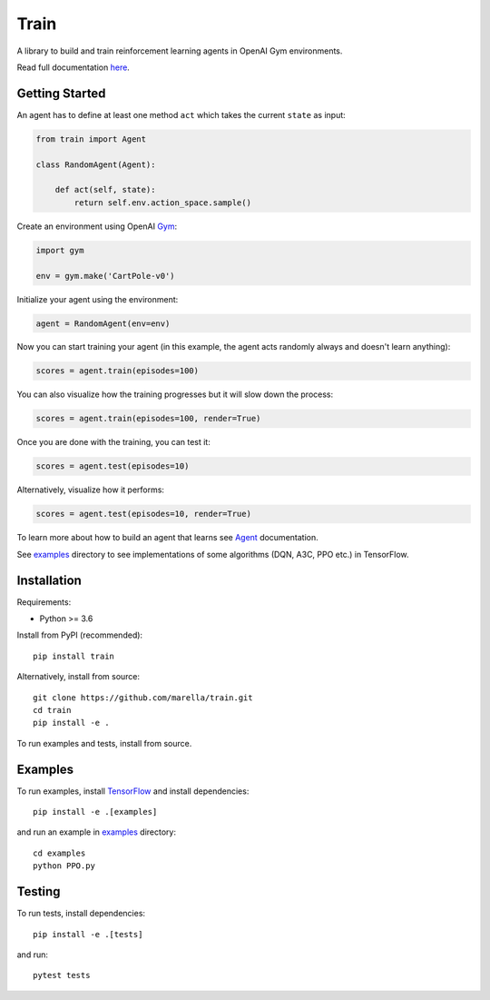 Train
=====

A library to build and train reinforcement learning agents in OpenAI Gym environments.

.. image:: https://travis-ci.org/marella/train.svg?branch=master
    :target: https://travis-ci.org/marella/train
    :alt: Build Status
.. image:: https://readthedocs.org/projects/train/badge/?version=latest
    :target: https://train.readthedocs.io/en/latest/?badge=latest
    :alt: Documentation Status

Read full documentation `here <https://train.readthedocs.io/>`_.

Getting Started
***************

An agent has to define at least one method ``act`` which takes the current ``state`` as input:

.. code:: python

    from train import Agent

    class RandomAgent(Agent):

        def act(self, state):
            return self.env.action_space.sample()


Create an environment using OpenAI Gym_:

.. code:: python

    import gym

    env = gym.make('CartPole-v0')

Initialize your agent using the environment:

.. code:: python

    agent = RandomAgent(env=env)

Now you can start training your agent (in this example, the agent acts randomly always and doesn't learn anything):

.. code:: python

    scores = agent.train(episodes=100)

You can also visualize how the training progresses but it will slow down the process:

.. code:: python

    scores = agent.train(episodes=100, render=True)

Once you are done with the training, you can test it:

.. code:: python

    scores = agent.test(episodes=10)

Alternatively, visualize how it performs:

.. code:: python

    scores = agent.test(episodes=10, render=True)

To learn more about how to build an agent that learns see Agent_ documentation.

See examples_ directory to see implementations of some algorithms (DQN, A3C, PPO etc.) in TensorFlow.

Installation
************

Requirements:

-   Python >= 3.6

Install from PyPI (recommended):

::

    pip install train

Alternatively, install from source:

::

    git clone https://github.com/marella/train.git
    cd train
    pip install -e .

To run examples and tests, install from source.

Examples
********

To run examples, install TensorFlow_ and install dependencies:

::

    pip install -e .[examples]

and run an example in examples_ directory:

::

    cd examples
    python PPO.py

Testing
*******

To run tests, install dependencies:

::

    pip install -e .[tests]

and run:

::

    pytest tests

.. _Agent: https://train.readthedocs.io/en/latest/agents.html
.. _examples: https://github.com/marella/train/tree/master/examples
.. _Gym: https://gym.openai.com/docs/
.. _TensorFlow: https://www.tensorflow.org/install
